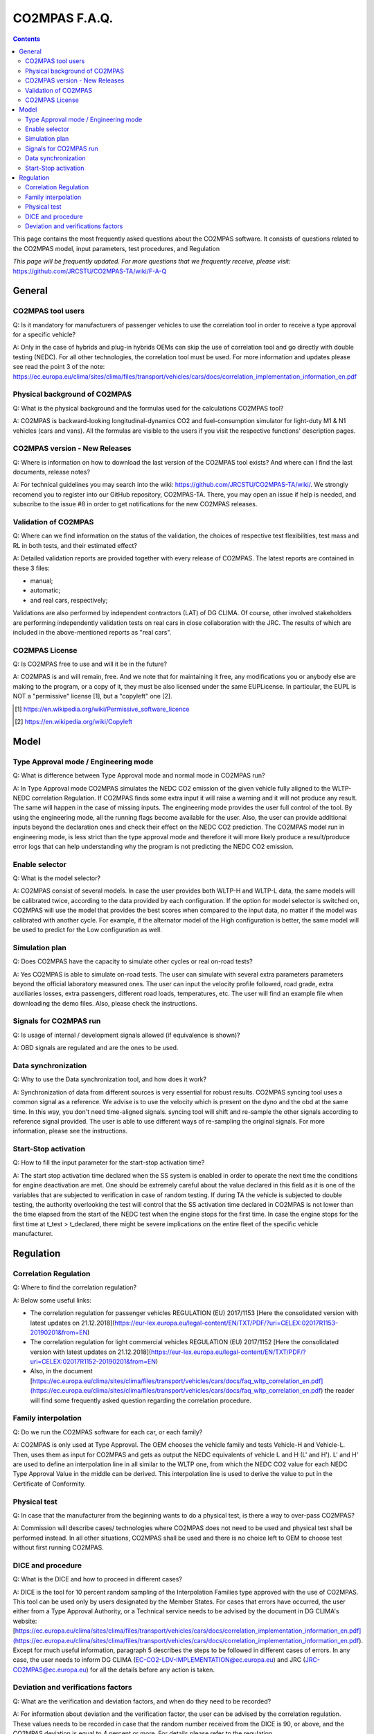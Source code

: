 ##############
CO2MPAS F.A.Q.
##############
.. contents::
.. _changes:

This page contains the most frequently asked questions about the CO2MPAS software.
It consists of questions related to the CO2MPAS model, 
input parameters, test procedures, and Regulation

*This page will be frequently updated.*
*For more questions that we frequently receive, please visit:* 
https://github.com/JRCSTU/CO2MPAS-TA/wiki/F-A-Q


General
=======


CO2MPAS tool users
------------------
Q: 
Is it mandatory for manufacturers of passenger vehicles to use the 
correlation tool in order to receive a type approval for a specific vehicle?   

A: 
Only in the case of hybrids and plug-in hybrids OEMs can skip the use of 
correlation tool and go directly with double testing (NEDC). 
For all other technologies, the correlation tool must be used.
For more information and updates please see read the point 3 of the note: 
https://ec.europa.eu/clima/sites/clima/files/transport/vehicles/cars/docs/correlation_implementation_information_en.pdf

Physical background of CO2MPAS
------------------------------
Q: 
What is the physical background and the formulas used for the calculations CO2MPAS tool? 

A:
CO2MPAS is backward-looking longitudinal-dynamics CO2 and
fuel-consumption simulator for light-duty M1 & N1 vehicles (cars and vans).
All the formulas are visible to the users if you visit the respective functions' 
description pages.

CO2MPAS version - New Releases
------------------------------
Q:
Where is information on how to download the last version of the CO2MPAS tool exists? 
And where can I find the last documents, release notes?

A: 
For technical guidelines you may search into the wiki:
https://github.com/JRCSTU/CO2MPAS-TA/wiki/. 
We strongly recomend you to register into our GitHub repository, CO2MPAS-TA. 
There, you may open an issue if help is needed, 
and subscribe to the issue #8 in order to get notifications for the new CO2MPAS releases.

Validation of CO2MPAS
---------------------
Q: 
Where can we find information on the status of the validation, 
the choices of respective test flexibilities, 
test mass and RL in both tests, and their estimated effect?

A: 
Detailed validation reports are provided together with every release of CO2MPAS. 
The latest reports are contained in these 3 files: 

- manual;    
- automatic;   
- and real cars, respectively;
   
Validations are also performed by independent contractors (LAT) of DG CLIMA. 
Of course, other involved stakeholders are performing independently validation 
tests on real cars in close collaboration with the JRC. 
The results of which are included in the above-mentioned reports as "real cars".

CO2MPAS License
---------------
Q: 
Is CO2MPAS free to use and will it be in the future?

A: 
CO2MPAS is and will remain, free.
And we note that for maintaining it free,
any modifications you or anybody else are making to the program, 
or a copy of it, they must be also licensed under the same EUPLicense.
In particular, the EUPL is NOT a "permissive" license [1], 
but a "copyleft" one [2].

.. [1] https://en.wikipedia.org/wiki/Permissive_software_licence
.. [2] https://en.wikipedia.org/wiki/Copyleft


Model
=====


Type Approval mode / Engineering mode
-------------------------------------
Q: 
What is difference between Type Approval mode and normal mode in CO2MPAS run?

A: 
In Type Approval mode CO2MPAS simulates the NEDC CO2 emission 
of the given vehicle fully aligned to the WLTP-NEDC correlation Regulation. 
If CO2MPAS finds some extra input it will raise a warning and it will not 
produce any result. 
The same will happen in the case of missing inputs. 
The engineering mode provides the user full control of the tool. 
By using the engineering mode, 
all the running flags become available for the user. 
Also, the user can provide additional inputs beyond the declaration ones 
and check their effect on the NEDC CO2 prediction. 
The CO2MPAS model run in engineering mode, 
is less strict than the type approval mode and therefore it will more likely 
produce a result/produce error logs that can help understanding why the 
program is not predicting the NEDC CO2 emission.

Enable selector
---------------
Q:
What is the model selector? 

A: 
CO2MPAS consist of several models. 
In case the user provides both WLTP-H and WLTP-L data, 
the same models will be calibrated twice, 
according to the data provided by each configuration. 
If the option for model selector is switched on, 
CO2MPAS will use the model that provides the best scores 
when compared to the input data, 
no matter if the model was calibrated with another cycle. 
For example, if the alternator model of the High configuration is better, 
the same model will be used to predict for the Low configuration as well.    

Simulation plan
---------------
Q: 
Does CO2MPAS have the capacity to simulate other cycles or real on-road tests? 

A: 
Yes CO2MPAS is able to simulate on-road tests. 
The user can simulate with several extra parameters parameters beyond the 
official laboratory measured ones. 
The user can input the velocity profile followed, road grade, 
extra auxiliaries losses, extra passengers, different road loads, temperatures, 
etc. 
The user will find an example file when downloading the demo files. 
Also, please check the instructions.        

Signals for CO2MPAS run
-----------------------
Q: 
Is usage of internal / development signals allowed (if equivalence is shown)?

A: 
OBD signals are regulated and are the ones to be used.

Data synchronization
--------------------
Q: 
Why to use the Data synchronization tool, and how does it work? 

A: 
Synchronization of data from different sources 
is very essential for robust results. 
CO2MPAS syncing tool uses a common signal as a reference. 
We advise is to use the velocity which is present on the dyno and the obd at the same time. 
In this way, you don't need time-aligned signals.
syncing tool will shift and re-sample the other signals 
according to reference signal provided. 
The user is able to use different ways of re-sampling the original signals. 
For more information, please see the instructions.     

Start-Stop activation
---------------------
Q: 
How to fill the input parameter for the start-stop activation time? 

A: 
The start stop activation time declared when the SS system is enabled 
in order to operate the next time the conditions for engine deactivation are met.
One should be extremely careful about the value declared in this field as it is one of the variables that are subjected to verification in case of random testing.
If during TA the vehicle is subjected to double testing,
the authority overlooking the test will control that the SS activation time 
declared in CO2MPAS is not lower than the time elapsed 
from the start of the NEDC test when the engine stops for the first time. 
In case the engine stops for the first time at t_test > t_declared, 
there might be severe implications on the entire fleet 
of the specific vehicle manufacturer.


Regulation
==========


Correlation Regulation 
----------------------
Q: 
Where to find the correlation regulation?

A: 
Below some useful links: 
 
- The correlation regulation for passenger vehicles REGULATION (EU) 2017/1153 [Here the consolidated version with latest updates on 21.12.2018](https://eur-lex.europa.eu/legal-content/EN/TXT/PDF/?uri=CELEX:02017R1153-20190201&from=EN)
- The correlation regulation for light commercial vehicles REGULATION (EU) 2017/1152 [Here the consolidated version with latest updates on 21.12.2018](https://eur-lex.europa.eu/legal-content/EN/TXT/PDF/?uri=CELEX:02017R1152-20190201&from=EN) 
- Also, in the document [https://ec.europa.eu/clima/sites/clima/files/transport/vehicles/cars/docs/faq_wltp_correlation_en.pdf](https://ec.europa.eu/clima/sites/clima/files/transport/vehicles/cars/docs/faq_wltp_correlation_en.pdf)
  the reader will find some frequently asked question regarding the correlation procedure. 

Family interpolation
-------------------- 
Q:    
Do we run the CO2MPAS software for each car, or each family?

A:  
CO2MPAS is only used at Type Approval. 
The OEM chooses the vehicle family and tests Vehicle-H and Vehicle-L. 
Then, uses them as input for CO2MPAS and gets as output the NEDC equivalents 
of vehicle L and H (L' and H'). 
L' and H' are used to define an interpolation line in all similar to the WLTP one, 
from which the NEDC CO2 value for each NEDC Type Approval Value 
in the middle can be derived. 
This interpolation line is used to derive the value to put in the 
Certificate of Conformity.  

Physical test 
-------------   
Q:       
In case that the manufacturer from the beginning wants to do a physical test, 
is there a way to over-pass CO2MPAS?   

A:    
Commission will describe cases/ technologies where CO2MPAS 
does not need to be used and physical test shall be performed instead. 
In all other situations, 
CO2MPAS shall be used and there is no choice left to 
OEM to choose test without first running CO2MPAS.

DICE and procedure
------------------
Q:     
What is the DICE and how to proceed in different cases?   

A:
DICE is the tool for 10 percent random sampling of the Interpolation Families 
type approved with the use of CO2MPAS. 
This tool can be used only by users designated by the Member States. 
For cases that errors have occurred, 
the user either from a Type Approval Authority, 
or a Technical service needs to be advised by the document in DG CLIMA's website: 
[https://ec.europa.eu/clima/sites/clima/files/transport/vehicles/cars/docs/correlation_implementation_information_en.pdf](https://ec.europa.eu/clima/sites/clima/files/transport/vehicles/cars/docs/correlation_implementation_information_en.pdf).
Except for much useful information, 
paragraph 5 describes the steps to be followed in different cases of errors. 
In any case, the user needs to inform DG CLIMA (EC-CO2-LDV-IMPLEMENTATION@ec.europa.eu) 
and JRC (JRC-CO2MPAS@ec.europa.eu) for all the details before any action is taken.

Deviation and verifications factors
-----------------------------------
Q: 
What are the verification and deviation factors, and when do they need to be 
recorded? 

A: 
For information about deviation and the verification factor, the user can 
be advised by the correlation regulation. 
These values needs to be recorded in case that the random number received from the 
DICE is 90, or above, and the CO2MPAS deviation is equal to 4 percent or more. 
For details please refer to the regulation.  

